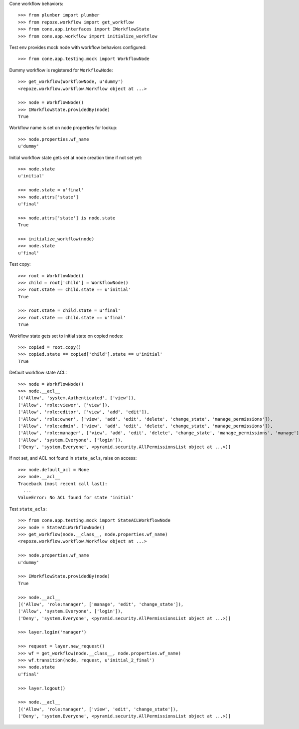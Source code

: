 Cone workflow behaviors::

    >>> from plumber import plumber
    >>> from repoze.workflow import get_workflow
    >>> from cone.app.interfaces import IWorkflowState
    >>> from cone.app.workflow import initialize_workflow

Test env provides mock node with workflow behaviors configured::

    >>> from cone.app.testing.mock import WorkflowNode

Dummy workflow is registered for ``WorkflowNode``::

    >>> get_workflow(WorkflowNode, u'dummy')
    <repoze.workflow.workflow.Workflow object at ...>

    >>> node = WorkflowNode()
    >>> IWorkflowState.providedBy(node)
    True

Workflow name is set on node properties for lookup::

    >>> node.properties.wf_name
    u'dummy'

Initial workflow state gets set at node creation time if not set yet::

    >>> node.state
    u'initial'

    >>> node.state = u'final'
    >>> node.attrs['state']
    u'final'

    >>> node.attrs['state'] is node.state
    True

    >>> initialize_workflow(node)
    >>> node.state
    u'final'

Test copy::

    >>> root = WorkflowNode()
    >>> child = root['child'] = WorkflowNode()
    >>> root.state == child.state == u'initial'
    True

    >>> root.state = child.state = u'final'
    >>> root.state == child.state == u'final'
    True

Workflow state gets set to initial state on copied nodes::

    >>> copied = root.copy()
    >>> copied.state == copied['child'].state == u'initial'
    True

Default workflow state ACL::

    >>> node = WorkflowNode()
    >>> node.__acl__
    [('Allow', 'system.Authenticated', ['view']), 
    ('Allow', 'role:viewer', ['view']), 
    ('Allow', 'role:editor', ['view', 'add', 'edit']), 
    ('Allow', 'role:owner', ['view', 'add', 'edit', 'delete', 'change_state', 'manage_permissions']), 
    ('Allow', 'role:admin', ['view', 'add', 'edit', 'delete', 'change_state', 'manage_permissions']), 
    ('Allow', 'role:manager', ['view', 'add', 'edit', 'delete', 'change_state', 'manage_permissions', 'manage']), 
    ('Allow', 'system.Everyone', ['login']), 
    ('Deny', 'system.Everyone', <pyramid.security.AllPermissionsList object at ...>)]

If not set, and ACL not found in ``state_acls``, raise on access::

    >>> node.default_acl = None
    >>> node.__acl__
    Traceback (most recent call last):
      ...
    ValueError: No ACL found for state 'initial'

Test ``state_acls``::

    >>> from cone.app.testing.mock import StateACLWorkflowNode
    >>> node = StateACLWorkflowNode()
    >>> get_workflow(node.__class__, node.properties.wf_name)
    <repoze.workflow.workflow.Workflow object at ...>

    >>> node.properties.wf_name
    u'dummy'

    >>> IWorkflowState.providedBy(node)
    True

    >>> node.__acl__
    [('Allow', 'role:manager', ['manage', 'edit', 'change_state']), 
    ('Allow', 'system.Everyone', ['login']), 
    ('Deny', 'system.Everyone', <pyramid.security.AllPermissionsList object at ...>)]

    >>> layer.login('manager')

    >>> request = layer.new_request()
    >>> wf = get_workflow(node.__class__, node.properties.wf_name)
    >>> wf.transition(node, request, u'initial_2_final')
    >>> node.state
    u'final'

    >>> layer.logout()

    >>> node.__acl__
    [('Allow', 'role:manager', ['view', 'edit', 'change_state']), 
    ('Deny', 'system.Everyone', <pyramid.security.AllPermissionsList object at ...>)]
